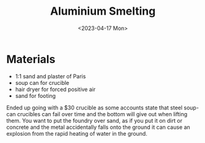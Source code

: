 #+TITLE: Aluminium Smelting
#+date: <2023-04-17 Mon>
* Materials
- 1:1 sand and plaster of Paris
- soup can for crucible
- hair dryer for forced positive air
- sand for footing


  Ended up going with a $30 crucible as some accounts state that steel soup-can
  crucibles can fail over time and the bottom will give out when lifting them.
  You want to put the foundry over sand, as if you put it on dirt or concrete
  and the metal accidentally falls onto the ground it can cause an explosion
  from the rapid heating of water in the ground.
